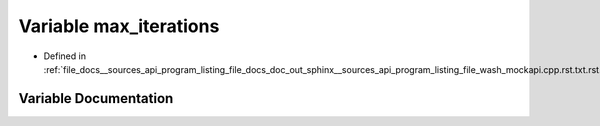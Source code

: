 .. _exhale_variable___sources_2api_2program__listing__file__docs__doc__out__sphinx____sources__api__program__listing4067226821d8eb860fd6a30420fb443f_1ab29f98351c5e1052f5343d692be303c9:

Variable max_iterations
=======================

- Defined in :ref:`file_docs__sources_api_program_listing_file_docs_doc_out_sphinx__sources_api_program_listing_file_wash_mockapi.cpp.rst.txt.rst.txt`


Variable Documentation
----------------------


.. doxygenvariable:: max_iterations
   :project: my_project